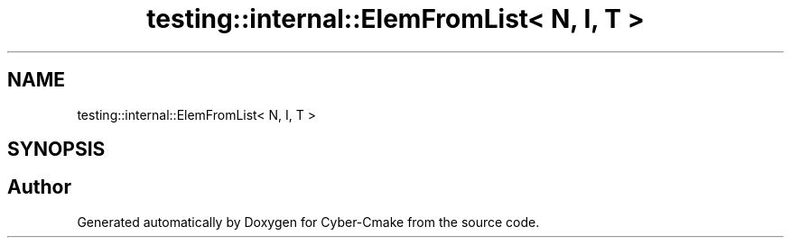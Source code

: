 .TH "testing::internal::ElemFromList< N, I, T >" 3 "Sun Sep 3 2023" "Version 8.0" "Cyber-Cmake" \" -*- nroff -*-
.ad l
.nh
.SH NAME
testing::internal::ElemFromList< N, I, T >
.SH SYNOPSIS
.br
.PP


.SH "Author"
.PP 
Generated automatically by Doxygen for Cyber-Cmake from the source code\&.
